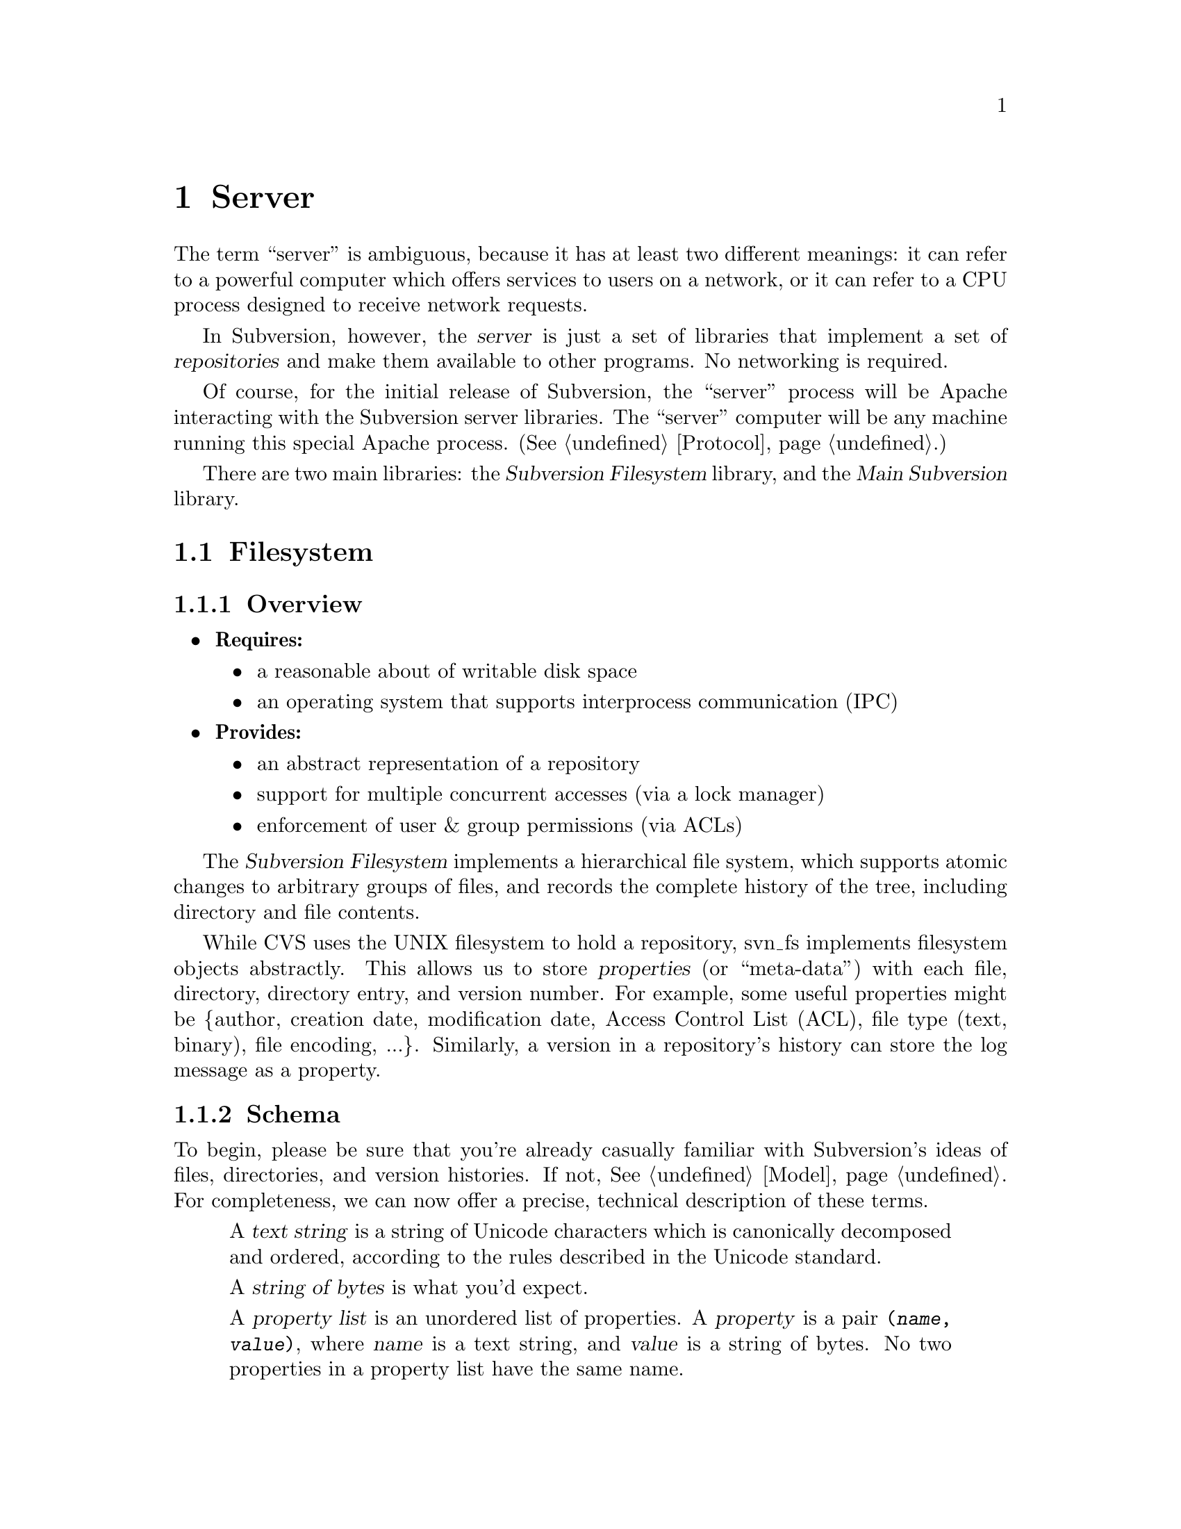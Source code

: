 @node Server
@chapter Server

The term ``server'' is ambiguous, because it has at least two different
meanings: it can refer to a powerful computer which offers services to
users on a network, or it can refer to a CPU process designed to receive
network requests.

In Subversion, however, the @dfn{server} is just a set of libraries that
implement a set of @dfn{repositories} and make them available to other
programs.  No networking is required.

Of course, for the initial release of Subversion, the ``server'' process
will be Apache interacting with the Subversion server libraries.  The
``server'' computer will be any machine running this special Apache
process.  (@xref{Protocol}.)

There are two main libraries:  the @dfn{Subversion Filesystem} library,
and the @dfn{Main Subversion} library.

@menu
* Filesystem::                The Subversion Filesystem.
* Main Library::              The highest-level server interface.
@end menu


@c ----------------------------------------------------------------

@node Filesystem
@section Filesystem

@subsection Overview

@itemize @bullet
@item
  @b{Requires:}
  @itemize
  @item
    a reasonable about of writable disk space
  @item
    an operating system that supports interprocess communication (IPC)
  @end itemize
@item
  @b{Provides:}
  @itemize
  @item
    an abstract representation of a repository
  @item
    support for multiple concurrent accesses (via a lock manager)
  @item
    enforcement of user & group permissions (via ACLs)
  @end itemize
@end itemize

The @dfn{Subversion Filesystem} implements a hierarchical file system,
which supports atomic changes to arbitrary groups of files, and records
the complete history of the tree, including directory and file contents.

While CVS uses the UNIX filesystem to hold a repository, svn_fs
implements filesystem objects abstractly.  This allows us to store
@dfn{properties} (or ``meta-data'') with each file, directory, directory
entry, and version number.  For example, some useful properties might be
@{author, creation date, modification date, Access Control List (ACL),
file type (text, binary), file encoding, ...@}.  Similarly, a version in
a repository's history can store the log message as a property.

@subsection Schema

To begin, please be sure that you're already casually familiar with
Subversion's ideas of files, directories, and version histories.  If
not, @xref{Model}.  For completeness, we can now offer a precise,
technical description of these terms.

@c This is taken from jimb's very first Subversion spec!
@c Is there some standardized notation for describing schemas like this?
@c <jimb>

@quotation

A @dfn{text string} is a string of Unicode characters which is
canonically decomposed and ordered, according to the rules described in
the Unicode standard.

A @dfn{string of bytes} is what you'd expect.

A @dfn{property list} is an unordered list of properties.  A
@dfn{property} is a pair @code{(@var{name}, @var{value})}, where
@var{name} is a text string, and @var{value} is a string of bytes.
No two properties in a property list have the same name.

A @dfn{file} is a property list and a string of bytes.

A @dfn{node} is either a file or a directory.  (We define a directory
below.)  Nodes are distinguished unions --- you can always tell whether
a node is a file or a directory.

A @dfn{node table} is an array mapping some set of positive integers,
called @dfn{node numbers}, onto @dfn{nodes}.  If a node table maps some
number @var{i} to some node @var{n}, then @var{i} is a @dfn{valid node
number} in that table, and @dfn{node @var{i}} is @var{n}.  Otherwise,
@var{i} is an @dfn{invalid node number} in that table.

A @dfn{directory entry} is a triple @code{(@var{name}, @var{props},
@var{node})}, where @var{name} is a text string, @var{props} is a
property list, and @var{node} is a node number.

A @dfn{directory} is an unordered list of directory entries, and a
property list.

A @dfn{version} is a node number and a property list.

A @dfn{history} is an array of versions, indexed by a contiguous range
of non-negative integers containing 0.

A @dfn{repository} consists of node table and a history.

@end quotation

@c Some definitions: we say that a node @var{n} is a @dfn{direct child}
@c of a directory @var{d} iff @var{d} contains a directory entry whose
@c node number is @var{n}. A node @var{n} is a @dfn{child} of a
@c directory @var{d} iff @var{n} is a direct child of @var{d}, or if
@c there exists some directory @var{e} which is a direct child of
@c @var{d}, and @var{n} is a child of @var{e}. Given this definition of
@c ``direct child'' and ``child,'' the obvious definitions of ``direct
@c parent'' and ``parent'' hold.

@c In these restrictions, let @var{r} be any repository.  When we refer,
@c implicitly or explicitly, to a node table without further clarification,
@c we mean @var{r}'s node table.  Thus, if we refer to ``a valid node
@c number'' without specifying the node table in which it is valid, we mean
@c ``a valid node number in @var{r}'s node table''.  Similarly for
@c @var{r}'s history.

Now that we've explained the form of the data, we make some restrictions
on that form.

@b{Every version has a root directory.}  Every version's node number is
a valid node number, and the node it refers to is always a directory.
We call this the version's @dfn{root directory}.

@b{Version 0 always contains an empty root directory.}  This baseline
makes it easy to check out whole projects from the repository.

@b{Directories contain only valid links.}
Every directory entry's @var{node} is a valid node number.

@b{Directory entries can be identified by name.}
For any directory @var{d}, every directory entry in @var{d} has a
distinct name.

@b{There are no cycles of directories.}  No node is its own child.

@b{Directories can have more than one parent.}  The UNIX file system
does not allow more than one hard link to a directory, but Subversion
does allow the analogous situation.  Thus, the directories in a
Subversion repository form a directed acyclic graph (@dfn{DAG}), not a
tree.  However, it would be distracting and unhelpful to replace the
familiar term ``directory tree'' with the unfamiliar term ``directory
DAG'', so we still call it a ``directory tree'' here.

@b{There are no dead nodes.}  Every node is a child of some version's
root directory.

@c  </jimb> ----------------------



@subsection API

@subsubsection Data Types

The filesystem API routines require and return a number of data types
specific to Subversion's model and schema.

@dfn{bool} is a simple Boolean value, used to indicate success or
failure.

A @dfn{user} is a username (presumed to be previously authenticated by
the network layer) which is attempting to perform a filesystem action.

A @dfn{path} refers to an absolute path in the Subversion filesystem,
e.g. @code{/trunk/gdb/i386.c}

A @dfn{proplist} is a list of properties (key/value pairs).

A @dfn{propname} is a particular property key.

A @dfn{propnamelist} is a list of all the keys in a proplist.

A @dfn{file} is a string of bytes that contains both a ``text stream''
and a ``property stream''.  The text stream contains the main contents
of the file, while the property stream decodes into a proplist.

A @dfn{directory entry} (@dfn{dirent}) points to a file or directory.

A @dfn{directory} (@dfn{dir}) is a list of directory entries.

A @dfn{filesystem object} (@dfn{fs_obj}) contains either a file or
a directory.

A @dfn{version} (abbreviated @dfn{ver}) refers to a global version
number in a repository's history.

A @dfn{diff} is a standard GNU diff, a textual context diff.

A @dfn{delta} is a structure that describes a difference between two
file trees.  For a detailed discussion, @xref{Protocol}.

A @dfn{skelta} A @dfn{skelta} is the skeleton of a delta: while it does
indicate which files are changed, it does not describe the specific
changes to the files' text.  This datatype allows the filesystem to
detect conflicts between transactions before the client has computed or
transmitted the (possibly large) textual deltas.

A @dfn{token} is a token used to represent a write transaction in
progress.


@subsubsection Reading History

@table @code
@item ver latest (user)
 returns the latest global version of a repository's tree
@item proplist get_ver_proplist(user, ver)
  return all properties of a version
@item propnames get_ver_propnames(user, ver)
  return all property keys for a version
@item char *get_ver_prop(user, ver, propname)
  return the value of @emph{propname} for a version (such as the log message)
@end table


@subsubsection Reading Nodes

These are routines for retrieving information about the
properties of a file, dirent, or dir.

@table @code
@item fs_obj read (user, version, path)
 if path is a file, return full contents in fs_obj;@*
 if path is a directory, return list of directory entries in fs_obj
@item char *get_node_prop(user, ver, path, propname)
  return the value of @emph{propname} for a file or directory
@item char *get_dirent_prop(user, ver, path, propname)
  return the value of @emph{propname} for a directory entry
@item proplist get_node_proplist(user, ver, path)
  return all properties of a file or directory
@item proplist get_dirent_proplist(user, ver, path)
  return all properties of a directory entry
@item propnames get_node_propnames(user, ver, path)
  return all property keys for a file or directory
@item propnames get_node_propnames(user, ver, path)
  return all property keys for a file or directory
@item propnames get_dirent_propnames(user, ver, path)
  return all property keys for a directory entry
@end table


@subsubsection Difference Queries

@table @code
@item delta get_delta (user, versionX, pathX, versionY, pathY)
 return a delta object which converts subtree X into subtree Y
@item diff get_diff (user, versionX, pathX, versionY, pathY)
 return a diff between any two files in the repository
@item skelta status (user, skelta)
 walk the latest tree in the repository, compare to the skelta tree, and
 return any version differences in a new skelta
@item delta update (user, skelta)
 same as status, but returns a filled delta object
@end table


@subsubsection Writing

If a program needs to modify a repository's filesystem in any way (even
if just modifying properties), it must do three things:

@enumerate
@item
  Build a delta object, representing a group of changes against some
  base revision of a tree.
@item
  Request permission from the server to write the delta as a transaction.
@item
  If permission is granted, apply the delta.
@end enumerate

@table @code
@item token submit (user, skelta)
  ask filesystem's lock manager for approval of skelta; returns either a
  transaction token or failure.  A skelta is used so that the caller can
  check a transaction for conflicts without having to use text deltas.
@item ver write (user, delta, token)
  actually write the delta into the filesystem
@item bool abandon (user, token)
  tell lock manager that the delta will @emph{not} be written (despite
  previous approval)
@end table

A more detailed description of Subversion's write-locking mechanism is
explained in the next section.


@c -----------------
@subsection Locking

The Subversion Filesystem has a locking mechanism.

The locking mechanism deals with @dfn{readers} and @dfn{writers}.
Readers never have to wait for writers;  writer only have to wait for
other writers whose changes conflict with theirs.

@subsubsection Read Locks

Reading is easy; if a server process wants to execute a @code{read()}
call into the filesystem, it goes right through.  The design of the
versioning filesystem allows a reader to simply skip down the version
history, locate the correct "root" node, and then follow the particular
tree downwards to the file or directory it wishes to read.  Any number
of readers can follow this algorithm without interfering with another;
and because writers don't link to the version history until they're
finished writing everything, there's no way for a reader to accidentally
stumble upon an unfinished tree.

@subsubsection Write Locks

Each Subversion filesystem has a process called a @dfn{lock manager}.
The lock manager isn't always running; when a server process wishes to
execute a @code{write()} on the filesystem, it must first determine if a
lock manager is running.  If not, it creates one.

@example

                  D              /
                   \            /
                    \          /
                     |        /
                     v       /
       +--------------------|--------------+
       |                    v              |
       |             Approved?             |
       |                |                  |
       |                |                  |
       |                v                  |
       |          Concurrency Pool         |
       |       +--------------------+      |
       |       |     D            D |      |
       |       |  D        D   D    |      |
       |       +--------------------+      |
       +-----------------------------------+

@end example

After the lock manager is up, the server process first sends it a
@code{submit()} call containing the skelta it would like to write.

The lock manager contains a pool of "approved changes".  This pool is a
set of skeltas which have been okayed for concurrent application to the
filesystem.  After receiving a new skelta from @code{submit()}, the lock
manager determines if it is safe to apply it at the same time as the
other ones in progress.@footnote{This rule is actually quite simple: a
set of skeltas may be concurrently written @emph{if and only if} the
order in which they are applied does not matter!}

If the lock manager decides that the requested skelta conflicts it
returns a failure to the server, and the server must wait and try again
with another @code{submit()} request.

If the lock manager decides that the requested skelta does not conflict,
it returns a transaction token to the server.  The server then uses this
token to execute a @code{write()} on the filesystem.

After the @code{write()} is completed, the skelta is removed from the
lock manager's concurrency pool, and the server closes its connection.

When the lock manager has no more open server connections, it dies.

@subsection Implementation

For the initial release of Subversion,

@itemize @bullet
@item
  The filesystem will be implemented as a library on UNIX.
@item
  The lock manager will communicate with other processes via UNIX domain
  sockets.
@item
  The filesystem's data will probably be stored in a collection of .db
  files, using the Berkeley Database library.@footnote{In the future, of
  course, contributors are free modify the Subversion filesystem to
  operate with more powerful SQL database.}  (For more information, see
  @uref{http://www.sleepycat.com, Sleepycat Software}.)
@end itemize


@c ----------------------------------------------------------------

@node Main Library
@section Main Library


@subsection Overview

@itemize @bullet
@item
  @b{Requires:}
  @itemize
  @item
    the Subversion Filesystem interface
  @end itemize
@item
  @b{Provides:}
  @itemize
  @item
    the ability to interact with any repository on a system
  @item
    the ability to enforce server-side ``policies'' (via a config file)
  @item
    the ability to load server-side ``plug-ins'' (via a config file)
  @end itemize
@end itemize


@subsection Multiplexing

The Main Subversion Library (@dfn{svn_main}), in its simplest sense,
acts a basic multiplexer for the repository API calls coming from the
Subversion client.  (@xref{The repository access library}.)

Specifically, note that all of the client's calls into the repository
begin with a @code{repos} argument.  The Main Subversion Library
provides the exact same API as the client repository library;  when it
receives the client's function call, it examines this argument, locates
a particular repository on disk, and then makes the filesystem
call.

@subsection Policy Enforcement


@subsection Plug-Ins

It's important that svn_main be extensible;  by allowing users to write
their own server-side libraries, the server's abilities can potentially
grow forever.

We define the term @dfn{plug-in} to refer to a library designed to be
loaded into svn_main's address space.  This term is used intentionally
(instead of "module") so as not to be confused with Apache modules.
Each plug-in can potentially implement a new set of server "methods"
(@xref{Methods}.)

When starting up, svn_main will read a configuration file @file{svn.conf}
(much like Apache's @file{httpd.conf}) which, among other things, will
specify a list of available plug-ins, the new methods they provide, and
their actual locations on disk.  If and when a client requests a
particular method, svn_main then knows which plug-in to "auto-load" as
necessary.

Here are some ideas for future plug-ins:

@itemize @bullet
@item
  @strong{annotate} : provides annotation of individual files (i.e. who
  wrote which line in which version).  This is a basic command in CVS,
  but is not critical for Subversion's first release.  By implementing
  it later as a plug-in, the command becomes much more customizable.
@item
  @strong{grep} : the ability to search the Subversion filesystem
  quickly for text or properties
@item
  @strong{guile} : a plug-in which provides glue between svn_main and
  libguile.so, thereby giving the Subversion server an extensible
  scripting language.  (This could also be done with @strong{perl} or
  @strong{python}.)
@end itemize

